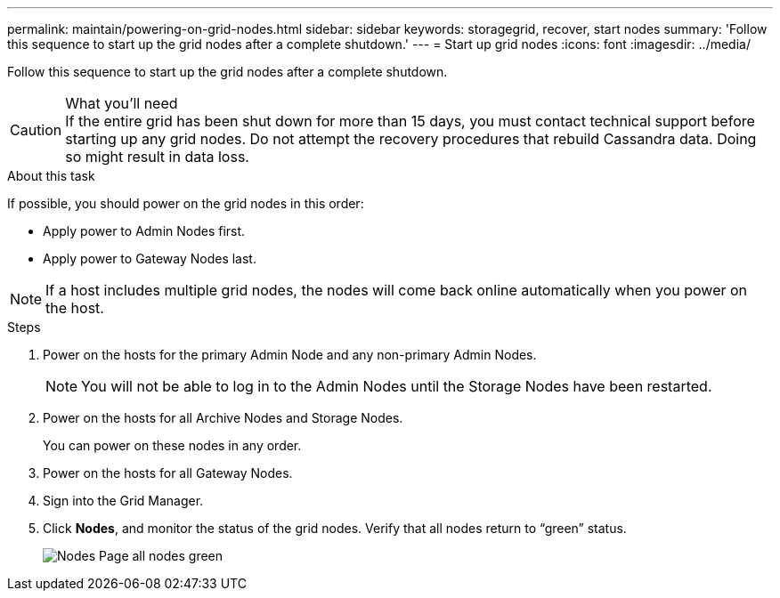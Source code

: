 ---
permalink: maintain/powering-on-grid-nodes.html
sidebar: sidebar
keywords: storagegrid, recover, start nodes
summary: 'Follow this sequence to start up the grid nodes after a complete shutdown.'
---
= Start up grid nodes
:icons: font
:imagesdir: ../media/

[.lead]
Follow this sequence to start up the grid nodes after a complete shutdown.

.What you'll need

CAUTION: If the entire grid has been shut down for more than 15 days, you must contact technical support before starting up any grid nodes. Do not attempt the recovery procedures that rebuild Cassandra data. Doing so might result in data loss.

.About this task

If possible, you should power on the grid nodes in this order:

* Apply power to Admin Nodes first.
* Apply power to Gateway Nodes last.

NOTE: If a host includes multiple grid nodes, the nodes will come back online automatically when you power on the host.

.Steps

. Power on the hosts for the primary Admin Node and any non-primary Admin Nodes.
+
NOTE: You will not be able to log in to the Admin Nodes until the Storage Nodes have been restarted.

. Power on the hosts for all Archive Nodes and Storage Nodes.
+
You can power on these nodes in any order.

. Power on the hosts for all Gateway Nodes.
. Sign into the Grid Manager.
. Click *Nodes*, and monitor the status of the grid nodes. Verify that all nodes return to "`green`" status.
+
image::../media/nodes_page_all_nodes_green.png[Nodes Page all nodes green]
